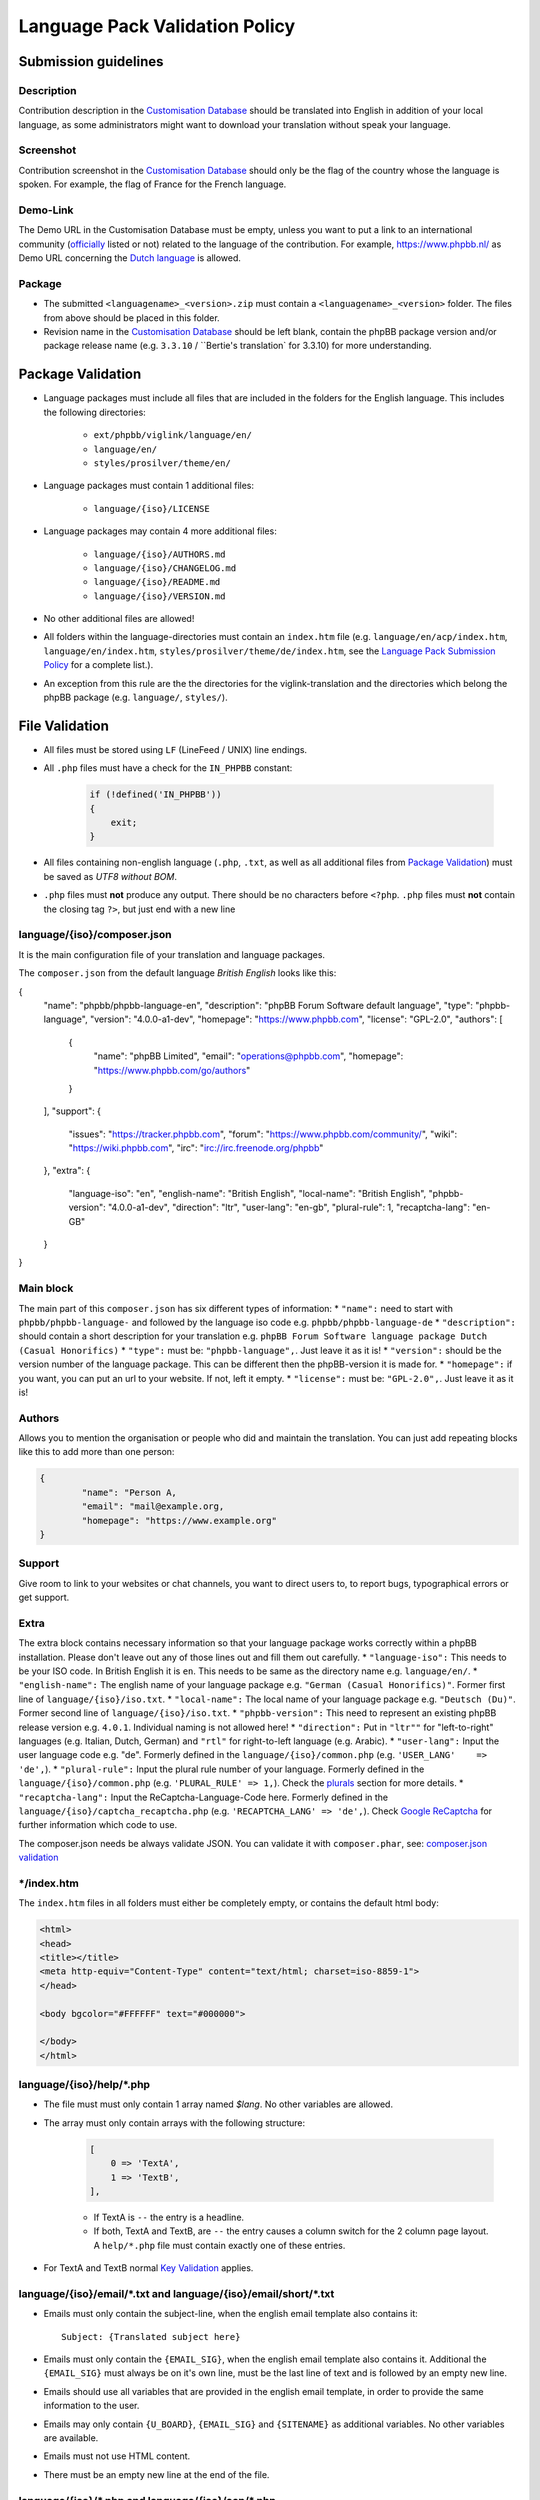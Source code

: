 ===============================
Language Pack Validation Policy
===============================

Submission guidelines
=====================

Description
-----------

Contribution description in the `Customisation Database`_
should be translated into English in addition of your local language, as some
administrators might want to download your translation without speak your
language.

Screenshot
----------

Contribution screenshot in the `Customisation Database`_ should only be the
flag of the country whose the language is spoken. For example, the flag of
France for the French language.

Demo-Link
---------

The Demo URL in the Customisation Database must be empty, unless you want to
put a link to an international community (`officially`_ listed or not) related to
the language of the contribution. For example, https://www.phpbb.nl/ as Demo
URL concerning the `Dutch language`_ is allowed.

Package
-------

* The submitted ``<languagename>_<version>.zip`` must contain a
  ``<languagename>_<version>`` folder. The files from above should be placed in
  this folder.
* Revision name in the `Customisation Database`_ should be left blank, contain
  the phpBB package version and/or package release name (e.g. ``3.3.10`` /
  ``Bertie's translation` for 3.3.10) for more understanding.

Package Validation
==================

* Language packages must include all files that are included in the folders for
  the English language. This includes the following directories:

    + ``ext/phpbb/viglink/language/en/``
    + ``language/en/``
    + ``styles/prosilver/theme/en/``

* Language packages must contain 1 additional files:

    + ``language/{iso}/LICENSE``

* Language packages may contain 4 more additional files:

    + ``language/{iso}/AUTHORS.md``
    + ``language/{iso}/CHANGELOG.md``
    + ``language/{iso}/README.md``
    + ``language/{iso}/VERSION.md``

* No other additional files are allowed!
* All folders within the language-directories must contain an ``index.htm`` file (e.g. ``language/en/acp/index.htm``, ``language/en/index.htm``, ``styles/prosilver/theme/de/index.htm``, see the `Language Pack Submission Policy`_ for a complete list.).
* An exception from this rule are the the directories for the viglink-translation and the directories which belong the phpBB package (e.g. ``language/``, ``styles/``).

File Validation
===============

* All files must be stored using ``LF`` (LineFeed / UNIX) line endings.
* All ``.php`` files must have a check for the ``IN_PHPBB`` constant:

    .. code-block:: php

        if (!defined('IN_PHPBB'))
        {
            exit;
        }

* All files containing non-english language (``.php``, ``.txt``, as well as all
  additional files from `Package Validation`_) must be saved as *UTF8 without
  BOM*.
* ``.php`` files must **not** produce any output. There should be no characters
  before ``<?php``. ``.php`` files must **not** contain the closing tag ``?>``,
  but just end with a new line

language/{iso}/composer.json
----------------------
It is the main configuration file of your translation and language packages.

The ``composer.json`` from the default language `British English` looks like this:

.. code-block:: json

{
	"name": "phpbb/phpbb-language-en",
	"description": "phpBB Forum Software default language",
	"type": "phpbb-language",
	"version": "4.0.0-a1-dev",
	"homepage": "https://www.phpbb.com",
	"license": "GPL-2.0",
	"authors": [
		{
			"name": "phpBB Limited",
			"email": "operations@phpbb.com",
			"homepage": "https://www.phpbb.com/go/authors"
		}
	],
	"support": {
		"issues": "https://tracker.phpbb.com",
		"forum": "https://www.phpbb.com/community/",
		"wiki": "https://wiki.phpbb.com",
		"irc": "irc://irc.freenode.org/phpbb"
	},
	"extra": {
		"language-iso": "en",
		"english-name": "British English",
		"local-name": "British English",
		"phpbb-version": "4.0.0-a1-dev",
		"direction": "ltr",
		"user-lang": "en-gb",
		"plural-rule": 1,
		"recaptcha-lang": "en-GB"
	}
}

Main block
----------
The main part of this ``composer.json`` has six different types of information:
* ``"name":`` need to start with ``phpbb/phpbb-language-`` and followed by the language iso code e.g. ``phpbb/phpbb-language-de``
* ``"description":`` should contain a short description for your translation e.g. ``phpBB Forum Software language package Dutch (Casual Honorifics)``
* ``"type":`` must be: ``"phpbb-language",``. Just leave it as it is!
* ``"version":`` should be the version number of the language package. This can be different then the phpBB-version it is made for.
* ``"homepage":`` if you want, you can put an url to your website. If not, left it empty.
* ``"license":`` must be: ``"GPL-2.0",``. Just leave it as it is!

Authors
-------
Allows you to mention the organisation or people who did and maintain the translation. You can just add repeating blocks like this to add more than one person:

.. code-block:: json

		{
			"name": "Person A,
			"email": "mail@example.org,
			"homepage": "https://www.example.org"
		}

Support
-------
Give room to link to your websites or chat channels, you want to direct users to, to report bugs, typographical errors or get support.

Extra
-----
The extra block contains necessary information so that your language package works correctly within a phpBB installation.
Please don't leave out any of those lines out and fill them out carefully.
* ``"language-iso":`` This needs to be your ISO code. In British English it is ``en``. This needs to be same as the directory name e.g. ``language/en/``.
* ``"english-name":`` The english name of your language package e.g. ``"German (Casual Honorifics)"``. Former first line of ``language/{iso}/iso.txt``.
* ``"local-name":`` The local name of your language package e.g. ``"Deutsch (Du)"``. Former second line of ``language/{iso}/iso.txt``.
* ``"phpbb-version":`` This need to represent an existing phpBB release version e.g. ``4.0.1``. Individual naming is not allowed here!
* ``"direction":`` Put in ``"ltr""`` for "left-to-right" languages (e.g. Italian, Dutch, German) and ``"rtl"`` for right-to-left language (e.g. Arabic).
* ``"user-lang":`` Input the user language code e.g. "de". Formerly defined in the ``language/{iso}/common.php`` (e.g. ``'USER_LANG'    => 'de',``).
* ``"plural-rule":`` Input the plural rule number of your language. Formerly defined in the ``language/{iso}/common.php`` (e.g. ``'PLURAL_RULE'	=> 1,``). Check the `plurals`_ section for more details.
* ``"recaptcha-lang":`` Input the ReCaptcha-Language-Code here. Formerly defined in the ``language/{iso}/captcha_recaptcha.php`` (e.g. ``'RECAPTCHA_LANG' => 'de',``). Check `Google ReCaptcha`_ for further information which code to use.

.. note::

The composer.json needs be always validate JSON. You can validate it with ``composer.phar``, see: `composer.json validation`_

\*/index.htm
------------

The ``index.htm`` files in all folders must either be completely empty, or
contains the default html body:

.. code-block:: html

    <html>
    <head>
    <title></title>
    <meta http-equiv="Content-Type" content="text/html; charset=iso-8859-1">
    </head>

    <body bgcolor="#FFFFFF" text="#000000">

    </body>
    </html>

language/{iso}/help/\*.php
--------------------------

* The file must must only contain 1 array named `$lang`. No other variables are allowed.
* The array must only contain arrays with the following structure:

    .. code-block:: php

        [
            0 => 'TextA',
            1 => 'TextB',
        ],

    + If TextA is ``--`` the entry is a headline.
    + If both, TextA and TextB, are ``--`` the entry causes a column switch for
      the 2 column page layout. A ``help/*.php`` file must contain exactly one
      of these entries.

* For TextA and TextB normal `Key Validation`_ applies.

language/{iso}/email/\*.txt and language/{iso}/email/short/\*.txt
-----------------------------------------------------------------
* Emails must only contain the subject-line, when the english email template
  also contains it::

    Subject: {Translated subject here}

* Emails must only contain the ``{EMAIL_SIG}``, when the english email template
  also contains it. Additional the ``{EMAIL_SIG}`` must always be on it's own
  line, must be the last line of text and is followed by an empty new line.
* Emails should use all variables that are provided in the english email
  template, in order to provide the same information to the user.
* Emails may only contain ``{U_BOARD}``, ``{EMAIL_SIG}`` and ``{SITENAME}`` as
  additional variables. No other variables are available.
* Emails must not use HTML content.
* There must be an empty new line at the end of the file.

language/{iso}/\*.php and language/{iso}/acp/\*.php
---------------------------------------------------
* The file must must only contain 1 array named ``$lang``. No other variables
  are allowed.
* Language files must contain all keys, which are included in the english
  language file.
* Language files must only contain keys, which are also included in the english
  language file.
* For all entries the `Key Validation`_ applies.

Key Validation
==============

Type
----

* Entries must be of the same type as in the english language. If the entry is
  of type ``string``, your translation must be of type ``string``. If the
  english language is of type ``array`` (e.g. using plurals), your translation
  must be of type ``array`` aswell.
* If the entry is an array, your translation must contain the same keys as the
  english array. Exceptions are plural forms.

String And Integer Replacements
-------------------------------

* If the english string contains replacements, such as ``%s``, ``%1$s``, ``%d``
  and ``%1$d``, your string should contain the same number of replacements.
  Exceptions are integer replacements in plural forms. This allows you to use::

    No posts

  rather then::

    0 posts

HTML
----

* Strings should only contain HTML that is also included in the english
  strings.
* Additional ``<a href="">``, ``<strong>``, ``<em>``, ``<u>`` and ``<br />``
  are allowed.
* ``<b>`` should not be used, use ``<strong>`` instead.
* ``<i>`` should not be used, use ``<em>`` instead.
* Strings should only close HTML which it has opened itself and should close
  all HTML it has opened. Exceptions here are:

    + ``language/{iso}/install.php``
        * ``INSTALL_INTRO_BODY``
        * ``SUPPORT_BODY``
        * ``UPDATE_INSTALLATION_EXPLAIN``
    + ``language/{iso}/ucp.php``
        * ``TERMS_OF_USE_CONTENT``
        * ``PRIVACY_POLICY``

  which are always inside of a ``<p>`` tag and are allowed to close it, if they
  reopen it later on.

Arrays
------

* Arrays must have the same structure and elements as the english version.
  Exceptions are plural forms, which may have more or less keys, depending on
  the plural rule.

Copyright & License
===================

Copyright
---------

The translation is mostly your work and you have a right to hold a copyright
and names to it. Therefor a maximum of 3 links can be included as an author
credit in the footer, customisable via the ``TRANSLATION_INFO`` key in
``common.php``.

.. note::

    The Translations Manager has complete discretion on what is acceptable as
    an author credit link.

License
-------

* All translations must be released under
  `GNU General Public License 2.0 <http://www.opensource.org/licenses/gpl-2.0.php>`_

.. _Customisation Database: https://www.phpbb.com/go/customise/language-packs/4.0
.. _Language Pack Submission Policy: https://area51.phpbb.com/docs/dev/master/language/guidelines.html#language-pack-submission-policy
.. _officially: https://www.phpbb.com/support/intl/
.. _Dutch language: https://www.phpbb.com/customise/db/translation/dutch_casual_honorifics/
.. _Google ReCaptcha: https://developers.google.com/recaptcha/docs/language
.. _plurals: https://area51.phpbb.com/docs/dev/master/language/plurals.html
.. _composer.json validation: https://getcomposer.org/doc/03-cli.md#validate
